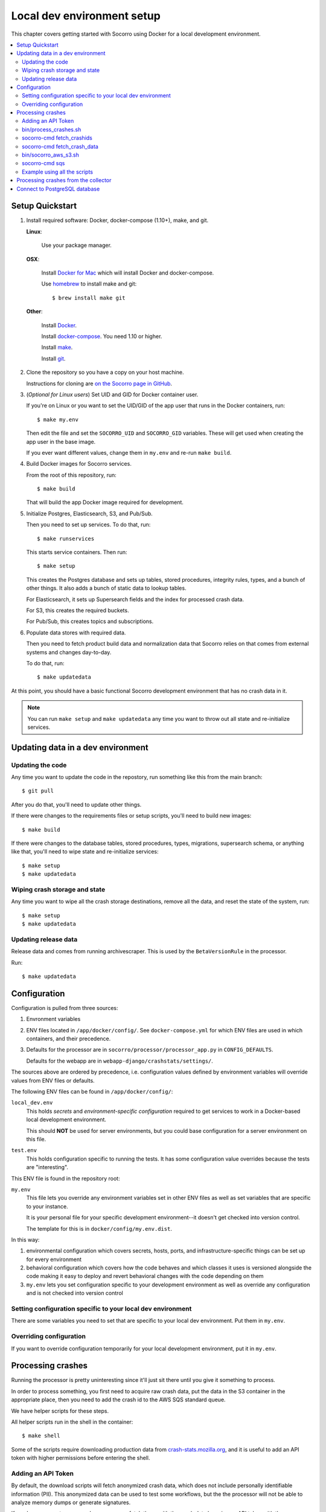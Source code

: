 .. _localdevenv-chapter:

===========================
Local dev environment setup
===========================

This chapter covers getting started with Socorro using Docker for a local
development environment.

.. contents::
   :local:

.. _setup-quickstart:

Setup Quickstart
================

1. Install required software: Docker, docker-compose (1.10+), make, and git.

   **Linux**:

       Use your package manager.

   **OSX**:

       Install `Docker for Mac <https://docs.docker.com/docker-for-mac/>`_ which
       will install Docker and docker-compose.

       Use `homebrew <https://brew.sh>`_ to install make and git::

         $ brew install make git

   **Other**:

       Install `Docker <https://docs.docker.com/engine/installation/>`_.

       Install `docker-compose <https://docs.docker.com/compose/install/>`_. You need
       1.10 or higher.

       Install `make <https://www.gnu.org/software/make/>`_.

       Install `git <https://git-scm.com/>`_.

2. Clone the repository so you have a copy on your host machine.

   Instructions for cloning are `on the Socorro page in GitHub
   <https://github.com/mozilla-services/socorro>`_.

3. (*Optional for Linux users*) Set UID and GID for Docker container user.

   If you're on Linux or you want to set the UID/GID of the app user that
   runs in the Docker containers, run::

     $ make my.env

   Then edit the file and set the ``SOCORRO_UID`` and ``SOCORRO_GID``
   variables. These will get used when creating the app user in the base
   image.

   If you ever want different values, change them in ``my.env`` and re-run
   ``make build``.

4. Build Docker images for Socorro services.

   From the root of this repository, run::

     $ make build

   That will build the app Docker image required for development.

5. Initialize Postgres, Elasticsearch, S3, and Pub/Sub.

   Then you need to set up services. To do that, run::

     $ make runservices

   This starts service containers. Then run::

     $ make setup

   This creates the Postgres database and sets up tables, stored procedures,
   integrity rules, types, and a bunch of other things. It also adds a bunch of
   static data to lookup tables.

   For Elasticsearch, it sets up Supersearch fields and the index for
   processed crash data.

   For S3, this creates the required buckets.

   For Pub/Sub, this creates topics and subscriptions.

6. Populate data stores with required data.

   Then you need to fetch product build data and normalization data that
   Socorro relies on that comes from external systems and changes day-to-day.

   To do that, run::

     $ make updatedata


At this point, you should have a basic functional Socorro development
environment that has no crash data in it.

.. Note::

   You can run ``make setup`` and ``make updatedata`` any time you want to
   throw out all state and re-initialize services.

.. Seealso::

   **Make changes to signature generation!**
       If you need to make changes to signature generation, see
       :ref:`signaturegeneration-chapter`.

   **Run the processor and get some crash data!**
       If you need crash data, see :ref:`processor-chapter` for additional
       setup, fetching crash data, and running the processor.

   **Update your local development environment!**
       See :ref:`gettingstarted-chapter-updating` for how to maintain and
       update your local development environment.

   **Learn about configuration!**
       See :ref:`gettingstarted-chapter-configuration` for how configuration
       works and about ``my.env``.

   **Run the webapp!**
       See :ref:`webapp-chapter` for additional setup and running the webapp.

   **Run scheduled tasks!**
       See :ref:`cron-chapter` for additional setup and running cronrun.


.. _gettingstarted-chapter-updating:

Updating data in a dev environment
==================================

Updating the code
-----------------

Any time you want to update the code in the repostory, run something like this from
the main branch::

  $ git pull


After you do that, you'll need to update other things.

If there were changes to the requirements files or setup scripts, you'll need to
build new images::

  $ make build


If there were changes to the database tables, stored procedures, types,
migrations, supersearch schema, or anything like that, you'll need to wipe
state and re-initialize services::

  $ make setup
  $ make updatedata


Wiping crash storage and state
------------------------------

Any time you want to wipe all the crash storage destinations, remove all the
data, and reset the state of the system, run::

  $ make setup
  $ make updatedata


Updating release data
---------------------

Release data and comes from running archivescraper. This is used by the
``BetaVersionRule`` in the processor.

Run::

  $ make updatedata


.. _gettingstarted-chapter-configuration:

Configuration
=============

Configuration is pulled from three sources:

1. Envronment variables
2. ENV files located in ``/app/docker/config/``. See ``docker-compose.yml`` for
   which ENV files are used in which containers, and their precedence.
3. Defaults for the processor are in ``socorro/processor/processor_app.py``
   in ``CONFIG_DEFAULTS``.

   Defaults for the webapp are in ``webapp-django/crashstats/settings/``.

The sources above are ordered by precedence, i.e. configuration values defined
by environment variables will override values from ENV files or defaults.

The following ENV files can be found in ``/app/docker/config/``:

``local_dev.env``
    This holds *secrets* and *environment-specific configuration* required
    to get services to work in a Docker-based local development environment.

    This should **NOT** be used for server environments, but you could base
    configuration for a server environment on this file.

``test.env``
    This holds configuration specific to running the tests. It has some
    configuration value overrides because the tests are "interesting".

This ENV file is found in the repository root:

``my.env``
    This file lets you override any environment variables set in other ENV files
    as well as set variables that are specific to your instance.

    It is your personal file for your specific development environment--it
    doesn't get checked into version control.

    The template for this is in ``docker/config/my.env.dist``.

In this way:

1. environmental configuration which covers secrets, hosts, ports, and
   infrastructure-specific things can be set up for every environment

2. behavioral configuration which covers how the code behaves and which classes
   it uses is versioned alongside the code making it easy to deploy and revert
   behavioral changes with the code depending on them

3. ``my.env`` lets you set configuration specific to your development
   environment as well as override any configuration and is not checked into
   version control


Setting configuration specific to your local dev environment
------------------------------------------------------------

There are some variables you need to set that are specific to your local dev
environment. Put them in ``my.env``.


Overriding configuration
------------------------

If you want to override configuration temporarily for your local development
environment, put it in ``my.env``.


Processing crashes
==================

Running the processor is pretty uninteresting since it'll just sit there until
you give it something to process.

In order to process something, you first need to acquire raw crash data, put the
data in the S3 container in the appropriate place, then you need to add the
crash id to the AWS SQS standard queue.

We have helper scripts for these steps.

All helper scripts run in the shell in the container::

    $ make shell

Some of the scripts require downloading production data from
`crash-stats.mozilla.org <https://crash-stats.mozilla.org>`_, and it is
useful to add an API token with higher permissions before entering the shell.


.. _`API token`:

Adding an API Token
-------------------

By default, the download scripts will fetch anonymized crash data, which does
not include personally identifiable information (PII). This anonymized data can
be used to test some workflows, but the the processor will not be able to
analyze memory dumps or generate signatures.

If you have access to memory dumps, you can fetch those with the crash data by
using an API token with these permissions:

* View Personal Identifiable Information
* View Raw Dumps

You can generate API tokens at `<https://crash-stats.mozilla.org/api/tokens/>`_.

.. Note::

   Make sure you treat any data you pull from production in accordance with our
   data policies that you agreed to when granted access to it.

Add the API token value to your ``my.env`` file::

    SOCORRO_API_TOKEN=apitokenhere

The API token is used by the download scripts (run inside ``$ make shell``),
but not directly by the processor.


bin/process_crashes.sh
----------------------

You can use the ``bin/process_crashes.sh`` script which will fetch crash
data, sync it with the S3 bucket, and publish the crash ids to AWS SQS queue
for processing. If you have access to memory dumps and use a valid
`API token`_, then memory dumps will be fetched for processing as well.

It takes one or more crash ids as arguments.

For example:

.. code-block:: shell

   app@socorro:/app$ bin/process_crashes.sh ed35821d-3af5-4fe9-bfa3-dc4dc0181128

You can also use it with ``fetch_crashids``:

.. code-block:: shell

   app@socorro:/app$ socorro-cmd fetch_crashids --num=1 | bin/process_crashes.sh

After running ``bin/process_crashes.sh``, you will need to run the
processor which will do the actual processing.

If you find this doesn't meet your needs, you can write a shell script using
the commands and scripts that ``process_crashes.sh`` uses. They are described
below.


socorro-cmd fetch_crashids
--------------------------

This will generate a list of crash ids from crash-stats.mozilla.org that meet
specified criteria. Crash ids are printed to stdout, so you can use this in
conjunction with other scripts or redirect to a file.

This pulls 100 crash ids from yesterday for Firefox product:

.. code-block:: shell

   app@socorro:/app$ socorro-cmd fetch_crashids

This pulls 5 crash ids from 2017-09-01:

.. code-block:: shell

   app@socorro:/app$ socorro-cmd fetch_crashids --num=5 --date=2017-09-01

This pulls 100 crash ids for criteria specified with a Super Search url that we
copy and pasted:

.. code-block:: shell

   app@socorro:/app$ socorro-cmd fetch_crashids "--url=https://crash-stats.mozilla.org/search/?product=Firefox&date=%3E%3D2017-09-05T15%3A09%3A00.000Z&date=%3C2017-09-12T15%3A09%3A00.000Z&_sort=-date&_facets=signature&_columns=date&_columns=signature&_columns=product&_columns=version&_columns=build_id&_columns=platform"

You can get command help:

.. code-block:: shell

   app@socorro:/app$ socorro-cmd fetch_crashids --help


socorro-cmd fetch_crash_data
----------------------------

This will fetch raw crash data from crash-stats.mozilla.org and save it in the
appropriate directory structure rooted at outputdir. If you have access to
memory dumps and use a valid `API token`_, then memory dumps will be fetched
for processing as well.

Usage from host:

.. code-block:: shell

   app@socorro:/app$ socorro-cmd fetch_crash_data <outputdir> <crashid> [<crashid> ...]


For example (assumes this crash exists):

.. code-block:: shell

   app@socorro:/app$ socorro-cmd fetch_crash_data ./testdata 5c9cecba-75dc-435f-b9d0-289a50170818


Use with ``fetch_crashids`` to fetch crash data from 100 crashes from yesterday
for Firefox:

.. code-block:: shell

   app@socorro:/app$ socorro-cmd fetch_crashids | socorro-cmd fetch_crash_data ./testdata


You can get command help:

.. code-block:: shell

   app@socorro:/app$ socorro-cmd fetch_crash_data --help


bin/socorro_aws_s3.sh
---------------------

This script is a convenience wrapper around the aws cli s3 subcommand that uses
Socorro environment variables to set the credentials and endpoint.

For example, this creates an S3 bucket named ``dev-bucket``:

.. code-block:: shell

   app@socorro:/app$ bin/socorro_aws_s3.sh mb s3://dev-bucket/


This copies the contents of ``./testdata`` into the ``dev-bucket``:

.. code-block:: shell

   app@socorro:/app$ bin/socorro_aws_s3.sh sync ./testdata s3://dev-bucket/


This lists the contents of the bucket:

.. code-block:: shell

   app@socorro:/app$ bin/socorro_aws_s3.sh ls s3://dev-bucket/


Since this is just a wrapper, you can get help:

.. code-block:: shell

   app@socorro:/app$ bin/socorro_aws_s3.sh help


socorro-cmd sqs
---------------

This script can manipulate the AWS SQS emulator and also publish crash ids
AWS SQS queues.

Typically, you'd use this to publish crash ids to the AWS SQS standard queue for
processing.

For example:

.. code-block:: shell

   app@socorro:/app$ socorro-cmd sqs publish local-dev-standard \
       ed35821d-3af5-4fe9-bfa3-dc4dc0181128


For help:

.. code-block:: shell

   app@socorro:/app$ socorro-cmd sqs publish --help


.. Note::

   Processing will fail unless the crash data is in the S3 container first!


Example using all the scripts
-----------------------------

Let's process crashes for Firefox from yesterday. We'd do this:

.. code-block:: shell

  # Set SOCORRO_API_TOKEN in my.env
  # Start bash in the socorro container
  $ make shell

  # Generate a file of crashids--one per line
  app@socorro:/app$ socorro-cmd fetch_crashids > crashids.txt

  # Pull raw crash data from -prod for each crash id and put it in the
  # "crashdata" directory on the host
  app@socorro:/app$ cat crashids.txt | socorro-cmd fetch_crash_data ./crashdata

  # Create a dev-bucket in localstack s3
  app@socorro:/app$ bin/socorro_aws_s3.sh mb s3://dev-bucket/

  # Copy that data from the host into the localstack s3 container
  app@socorro:/app$ bin/socorro_aws_s3.sh sync ./crashdata s3://dev-bucket/

  # Add all the crash ids to the queue
  app@socorro:/app$ cat crashids.txt | socorro-cmd sqs publish local-dev-standard

  # Then exit the container
  app@socorro:/app$ exit

  # Run the processor to process all those crashes
  $ docker-compose up processor


Processing crashes from the collector
=====================================

`Antenna <https://antenna.readthedocs.io/>`_ is the collector of the Socorro
crash ingestion pipeline. It was originally part of the Socorro repository, but
we extracted and rewrote it and now it lives in its own repository and
infrastructure.

Antenna deployments are based on images pushed to Docker Hub.

To run Antenna in the Socorro local dev environment, do::

  $ docker-compose up collector


It will listen on ``http://localhost:8888/`` for incoming crashes from a
breakpad crash reporter. It will save crash data to the ``dev-bucket`` in the
local S3 which is where the processor looks for it. It will publish the crash
ids to the AWS SQS standard queue.


Connect to PostgreSQL database
==============================

The local development environment's PostgreSQL database exposes itself on a
non-standard port when run with docker-compose. You can connect to it with the
client of your choice using the following connection settings:

* Username: ``postgres``
* Password: ``aPassword``
* Port: ``8574``

For example::

    PGPASSWORD=aPassword psql -h localhost -p 8574 -U postgres --no-password breakpad
